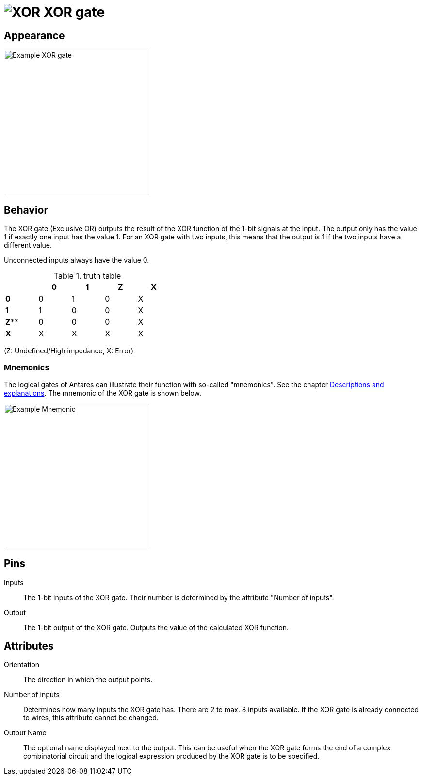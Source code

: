 = image:user-manual/base-library/xor.png[XOR] XOR gate
:experimental:
:page-layout: single
:page-sidebar: { nav: "manual" }
:page-liquid:
:page-permalink: /user-manual/english/base-library/xor

== Appearance

image:user-manual/base-library/xor-sample.png[Example XOR gate, 300]

== Behavior

The XOR gate (Exclusive OR) outputs the result of the XOR function of the 1-bit signals at the input. The output only has the value 1 if exactly one input has the value 1. For an XOR gate with two inputs, this means that the output is 1 if the two inputs have a different value.

Unconnected inputs always have the value 0.

.truth table
[%header,cols=5*, width="40%"]
|===
||0|1|Z|X
|**0**|0|1|0|X
|**1**|1|0|0|X
|**Z****|0|0|0|X
|**X**|X|X|X|X|X
|===

(Z: Undefined/High impedance, X: Error)

=== Mnemonics

The logical gates of Antares can illustrate their function with so-called "mnemonics". See the chapter <<{{site.basedir}}/user-manual/english/description/description.adoc#, Descriptions and explanations>>. The mnemonic of the XOR gate is shown below.

image:user-manual/base-library/xor-mnemonic.png[Example Mnemonic, 300]

== Pins

Inputs:: The 1-bit inputs of the XOR gate. Their number is determined by the attribute "Number of inputs".

Output:: The 1-bit output of the XOR gate. Outputs the value of the calculated XOR function.

== Attributes

Orientation:: The direction in which the output points.

Number of inputs:: Determines how many inputs the XOR gate has. There are 2 to max. 8 inputs available. If the XOR gate is already connected to wires, this attribute cannot be changed.

Output Name:: The optional name displayed next to the output. This can be useful when the XOR gate forms the end of a complex combinatorial circuit and the logical expression produced by the XOR gate is to be specified.
